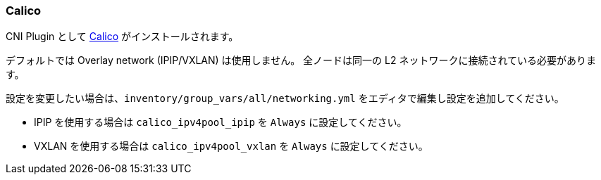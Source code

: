 [[calico]]
=== Calico

CNI Plugin として https://www.projectcalico.org/[Calico] がインストールされます。

デフォルトでは Overlay network (IPIP/VXLAN) は使用しません。
全ノードは同一の L2 ネットワークに接続されている必要があります。

設定を変更したい場合は、`inventory/group_vars/all/networking.yml` をエディタで編集し設定を追加してください。

* IPIP を使用する場合は `calico_ipv4pool_ipip` を `Always` に設定してください。
* VXLAN を使用する場合は `calico_ipv4pool_vxlan` を `Always` に設定してください。
